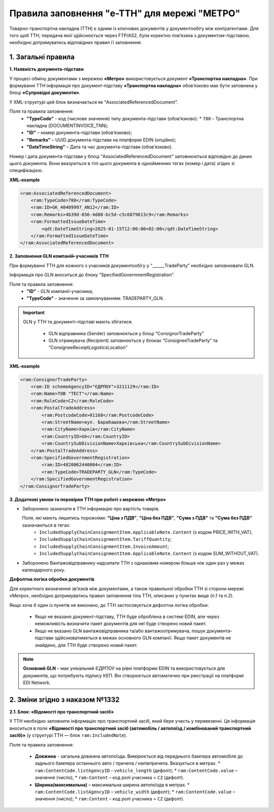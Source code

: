 ###########################################################################################################################################
Правила заповнення "e-TTH" для мережі "МЕТРО"
###########################################################################################################################################

Товарно-транспортна накладна (ТТН) є одним із ключових документів у документообігу між контрагентами. Для того щоб ТТН, передача якої здійснюється через FTP/AS2, була коректно пов’язана з документом-підставою, необхідно дотримуватись відповідних правил її заповнення.

**1. Загальні правила**
====================================

**1. Наявність документа-підстави**

У процесі обміну документами з мережею **«Метро»** використовується документ **«Транспортна накладна»**. При формуванні ТТН інформація про документ-підставу **«Транспортна накладна»** обов’язково має бути заповнена у блоці **«Супровідні документи»**.

У XML-структурі цей блок визначається як “AssociatedReferencedDocument”. 

Поля та правила заповнення:
    *   **"TypeCode"** - код (числове значення) типу документа-підстави (обов’язково):
        * ``780`` - Транспортна накладна (DOCUMENTINVOICE_TNN);
    *   **"ID"** – номер документа-підстави (обов’язково);
    *   **"Remarks"** – UUID документа-підстави на платформі EDIN (опційно);
    *   **"DateTimeString"** – Дата та час документа-підстави (обов’язково).

Номер і дата документа-підстави у блоці “AssociatedReferencedDocument” заповнюються відповідно до даних цього документа.
Вони вказуються в тілі цього документа в однойменних тегах (номер і дата) згідно зі специфікацією.

**XML-example**

.. code:: xml

    <ram:AssociatedReferencedDocument>
        <ram:TypeCode>780</ram:TypeCode>
        <ram:ID>GK_40409997_AN12</ram:ID>
        <ram:Remarks>4b39d-656-4d88-bc5d-c5c6879613c9</ram:Remarks>
        <ram:FormattedIssueDateTime>
            <qdt:DateTimeString>2025-01-15T12:00:00+02:00</qdt:DateTimeString>
        </ram:FormattedIssueDateTime>
    </ram:AssociatedReferencedDocument>

**2. Заповнення GLN компаній-учасників ТТН**

При формуванні ТТН для кожного з учасників документообігу у “______TradeParty” необхідно заповнювати GLN.

Інформація про GLN вноситься до блоку “SpecifiedGovernmentRegistration”.

Поля та правила заповнення:
    *   **"ID"** - GLN компанії-учасника;
    *   **"TypeCode"** - значення за замовчуванням: TRADEPARTY_GLN.

.. important::
    GLN у ТТН та документі-підставі мають збігатися.

        * GLN відправника (Sender) заповнюється у блоці “ConsignorTradeParty”
        * GLN отримувача (Recipient) заповнюється у блоках “ConsigneeTradeParty” та “ConsigneeReceiptLogisticsLocation”

**XML-example**

.. code:: xml

    <ram:ConsignorTradeParty>
        <ram:ID schemeAgencyID="ЄДРПОУ">3211129</ram:ID>
        <ram:Name>ТОВ "ТЕСТ"</ram:Name>
        <ram:RoleCode>CZ</ram:RoleCode>
        <ram:PostalTradeAddress>
            <ram:PostcodeCode>01168</ram:PostcodeCode>
            <ram:StreetName>вул. Барабашова</ram:StreetName>
            <ram:CityName>Харків</ram:CityName>
            <ram:CountryID>UA</ram:CountryID>
            <ram:CountrySubDivisionName>Харківська</ram:CountrySubDivisionName>
        </ram:PostalTradeAddress>
        <ram:SpecifiedGovernmentRegistration>
            <ram:ID>4820062440004</ram:ID>
            <ram:TypeCode>TRADEPARTY_GLN</ram:TypeCode>
        </ram:SpecifiedGovernmentRegistration>
    </ram:ConsignorTradeParty>

**3. Додаткові умови та перевірки ТТН при роботі з мережею «Метро»**

*   Заборонено зазначати в ТТН інформацію про вартість товарів.

    Поля, які мають лишитись порожніми: **"Ціна з ПДВ"**, **"Ціна без ПДВ"**, **"Сума з ПДВ"** та **"Сума без ПДВ"** зазначаються в тегах:
        *   ``IncludedSupplyChainConsignmentItem.ApplicableNote.Content`` (з кодом PRICE_WITH_VAT);
        *   ``IncludedSupplyChainConsignmentItem.TariffQuantity``;
        *   ``IncludedSupplyChainConsignmentItem.InvoiceAmount``;
        *   ``IncludedSupplyChainConsignmentItem.ApplicableNote.Content`` (з кодом SUM_WITHOUT_VAT).

*   Заборонено Вантажовідправнику надсилати ТТН з однаковим номером більше ніж один раз у межах календарного року.

**Дефолтна логіка обробки документів**

Для коректного визначення зв’язків між документами, а також правильної обробки ТТН зі сторони мережі «Метро», необхідно дотримуватись правил заповнення тіла ТТН, описаних у пунктах вище (п.1 та п.2).

Якщо хоча б один із пунктів не виконано, до ТТН застосовується дефолтна логіка обробки:

    *   Якщо не вказано документ-підставу, ТТН буде оброблена в системі EDIN, але через неможливість визначити пакет документів для неї буде створено новий пакет.
    *   Якщо не вказано GLN вантажовідправника та/або вантажоотримувача, пошук документа-підстави здійснюватиметься в межах основного GLN компанії.
        Якщо пакет документів не знайдено, для ТТН буде створено новий пакет.

.. note::
    **Основний GLN** – має унікальний ЄДРПОУ на рівні платформи EDIN та використовується для документів, що потребують підпису КЕП. Він створюється автоматично при реєстрації на платформі EDI Network.

**2. Зміни згідно з наказом №1332**
====================================

**2.1. Блок: «Відомості про транспортний засіб»** 

У ТТН необхідно заповнити інформацію про транспортний засіб, який бере участь у перевезенні. Ця інформація вноситься в поле **«Відомості про транспортний засіб (автомобіль / автопоїзд / комбінований транспортний засіб)»** (у структурі ТТН — блок ``ram:IncludedNote``).

Поля та правила заповнення:

    *   **Довжина** - загальна довжина автопоїзда. Вимірюється від переднього бампера автомобіля до заднього бампера останнього авто / причепа / напівпричепа. Вказується в метрах.
        *   ``ram:ContentCode.listAgencyID`` - ``vehicle_length`` (дефолт);
        *   ``ram:ContentCode.value`` – значення (число);
        *   ``ram:Content`` – код ролі учасника = ``CZ`` (дефолт).

    *   **Ширина(максимальна)** – максимальна ширина автопоїзда в метрах.
        *   ``ram:ContentCode.listAgencyID`` – ``vehicle_width`` (дефолт);
        *   ``ram:ContentCode.value`` – значення (число);
        *   ``ram:Content``  – код ролі учасника = ``CZ`` (дефолт).

    
